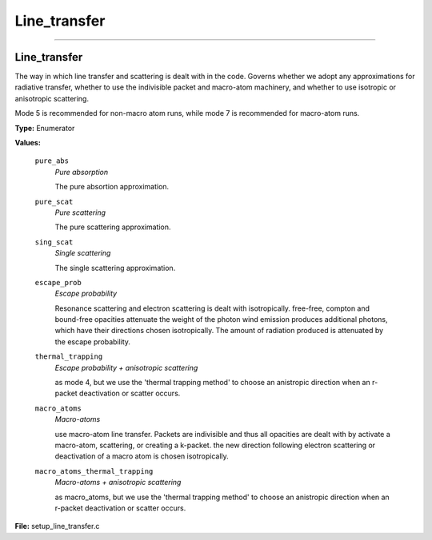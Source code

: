 
=============
Line_transfer
=============

----------------------------------------

Line_transfer
=============
The way in which line transfer and scattering is dealt with
in the code. Governs whether we adopt any approximations
for radiative transfer, whether to use the indivisible packet
and macro-atom machinery, and whether to use isotropic or
anisotropic scattering.

Mode 5 is recommended for non-macro atom runs,
while mode 7 is recommended for macro-atom runs.

**Type:** Enumerator

**Values:**

  ``pure_abs``
    *Pure absorption*
    
    The pure absortion approximation.

  ``pure_scat``
    *Pure scattering*
    
    The pure scattering approximation.

  ``sing_scat``
    *Single scattering*
    
    The single scattering approximation.

  ``escape_prob``
    *Escape probability*
    
    Resonance scattering and electron scattering is dealt with isotropically.
    free-free, compton and bound-free opacities attenuate the weight of the photon
    wind emission produces additional photons, which have their directions chosen isotropically.
    The amount of radiation produced is attenuated by the escape probability.

  ``thermal_trapping``
    *Escape probability + anisotropic scattering*
    
    as mode 4, but we use
    the 'thermal trapping method' to choose an
    anistropic direction when an r-packet deactivation
    or scatter occurs.

  ``macro_atoms``
    *Macro-atoms*
    
    use macro-atom line transfer.
    Packets are indivisible and thus all opacities are dealt with by activate a macro-atom, scattering,
    or creating a k-packet.
    the new direction following electron scattering or deactivation of
    a macro atom is chosen isotropically.

  ``macro_atoms_thermal_trapping``
    *Macro-atoms + anisotropic scattering*
    
    as macro_atoms, but we use the 'thermal trapping method' to choose an anistropic direction
    when an r-packet deactivation or scatter occurs.


**File:** setup_line_transfer.c


